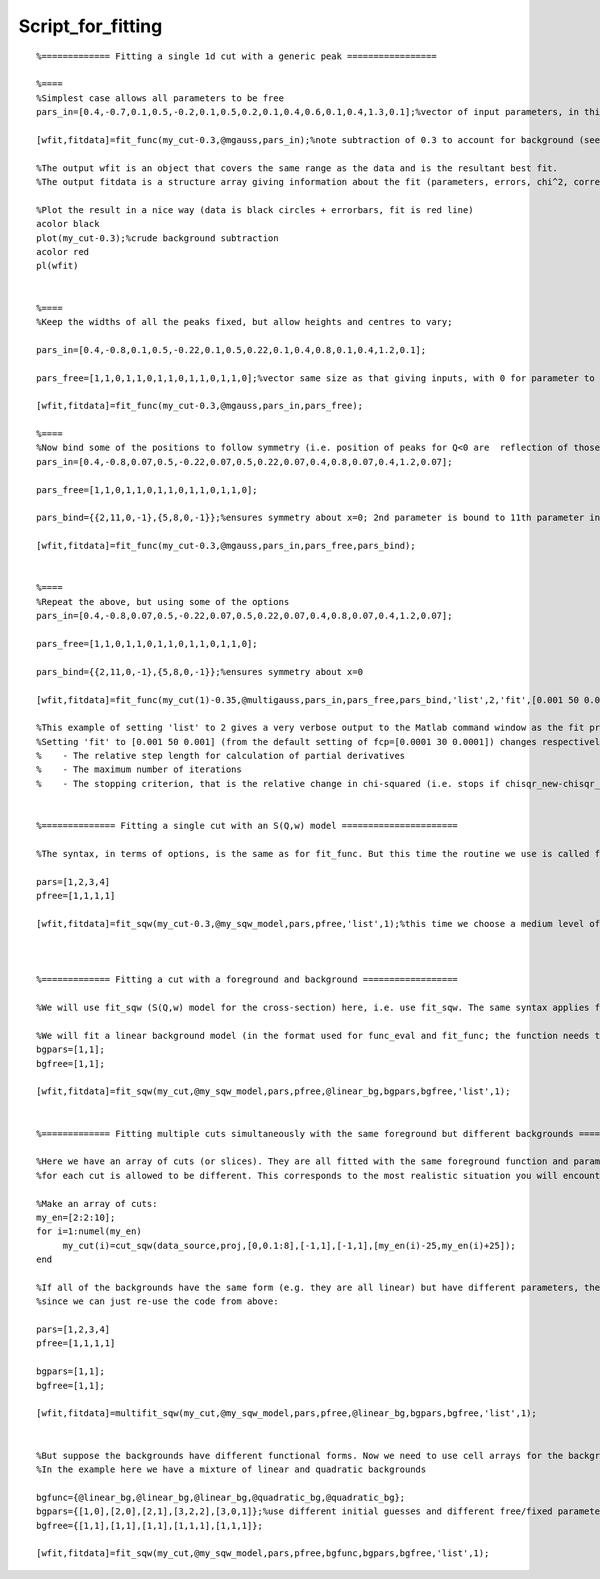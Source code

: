 ##################
Script_for_fitting
##################




::


   
   
   %============= Fitting a single 1d cut with a generic peak =================
   
   %====
   %Simplest case allows all parameters to be free
   pars_in=[0.4,-0.7,0.1,0.5,-0.2,0.1,0.5,0.2,0.1,0.4,0.6,0.1,0.4,1.3,0.1];%vector of input parameters, in this case characterising some gaussian peaks
   
   [wfit,fitdata]=fit_func(my_cut-0.3,@mgauss,pars_in);%note subtraction of 0.3 to account for background (see later for background fitting)
   
   %The output wfit is an object that covers the same range as the data and is the resultant best fit.
   %The output fitdata is a structure array giving information about the fit (parameters, errors, chi^2, correlation matrix, etc)
   
   %Plot the result in a nice way (data is black circles + errorbars, fit is red line)
   acolor black
   plot(my_cut-0.3);%crude background subtraction
   acolor red
   pl(wfit)
   
   
   %====
   %Keep the widths of all the peaks fixed, but allow heights and centres to vary;
   
   pars_in=[0.4,-0.8,0.1,0.5,-0.22,0.1,0.5,0.22,0.1,0.4,0.8,0.1,0.4,1.2,0.1];
   
   pars_free=[1,1,0,1,1,0,1,1,0,1,1,0,1,1,0];%vector same size as that giving inputs, with 0 for parameter to be kept fixed, 1 for allowed to vary
   
   [wfit,fitdata]=fit_func(my_cut-0.3,@mgauss,pars_in,pars_free);
   
   %====
   %Now bind some of the positions to follow symmetry (i.e. position of peaks for Q<0 are  reflection of those at Q>0)
   pars_in=[0.4,-0.8,0.07,0.5,-0.22,0.07,0.5,0.22,0.07,0.4,0.8,0.07,0.4,1.2,0.07];
   
   pars_free=[1,1,0,1,1,0,1,1,0,1,1,0,1,1,0];
   
   pars_bind={{2,11,0,-1},{5,8,0,-1}};%ensures symmetry about x=0; 2nd parameter is bound to 11th parameter in ratio -1, ditto the 5th and 8th parameters
   
   [wfit,fitdata]=fit_func(my_cut-0.3,@mgauss,pars_in,pars_free,pars_bind);
   
   
   %====
   %Repeat the above, but using some of the options
   pars_in=[0.4,-0.8,0.07,0.5,-0.22,0.07,0.5,0.22,0.07,0.4,0.8,0.07,0.4,1.2,0.07];
   
   pars_free=[1,1,0,1,1,0,1,1,0,1,1,0,1,1,0];
   
   pars_bind={{2,11,0,-1},{5,8,0,-1}};%ensures symmetry about x=0
   
   [wfit,fitdata]=fit_func(my_cut(1)-0.35,@multigauss,pars_in,pars_free,pars_bind,'list',2,'fit',[0.001 50 0.001]);
   
   %This example of setting 'list' to 2 gives a very verbose output to the Matlab command window as the fit progresses.
   %Setting 'fit' to [0.001 50 0.001] (from the default setting of fcp=[0.0001 30 0.0001]) changes respectively:
   %    - The relative step length for calculation of partial derivatives
   %    - The maximum number of iterations
   %    - The stopping criterion, that is the relative change in chi-squared (i.e. stops if chisqr_new-chisqr_old < fcp(3)chisqr_old)
   
   
   %============== Fitting a single cut with an S(Q,w) model ======================
   
   %The syntax, in terms of options, is the same as for fit_func. But this time the routine we use is called fit_sqw
   
   pars=[1,2,3,4]
   pfree=[1,1,1,1]
   
   [wfit,fitdata]=fit_sqw(my_cut-0.3,@my_sqw_model,pars,pfree,'list',1);%this time we choose a medium level of verbosity during the fit
   
   
   
   %============= Fitting a cut with a foreground and background ==================
   
   %We will use fit_sqw (S(Q,w) model for the cross-section) here, i.e. use fit_sqw. The same syntax applies for fit_func.
   
   %We will fit a linear background model (in the format used for func_eval and fit_func; the function needs to be on the Matlab path like the model function)
   bgpars=[1,1];
   bgfree=[1,1];
   
   [wfit,fitdata]=fit_sqw(my_cut,@my_sqw_model,pars,pfree,@linear_bg,bgpars,bgfree,'list',1);
   
   
   %============= Fitting multiple cuts simultaneously with the same foreground but different backgrounds ===========
   
   %Here we have an array of cuts (or slices). They are all fitted with the same foreground function and parameters, but the background
   %for each cut is allowed to be different. This corresponds to the most realistic situation you will encounter in your data analysis
   
   %Make an array of cuts:
   my_en=[2:2:10];
   for i=1:numel(my_en)
        my_cut(i)=cut_sqw(data_source,proj,[0,0.1:8],[-1,1],[-1,1],[my_en(i)-25,my_en(i)+25]);
   end
   
   %If all of the backgrounds have the same form (e.g. they are all linear) but have different parameters, then this is easy,
   %since we can just re-use the code from above:
   
   pars=[1,2,3,4]
   pfree=[1,1,1,1]
   
   bgpars=[1,1];
   bgfree=[1,1];
   
   [wfit,fitdata]=multifit_sqw(my_cut,@my_sqw_model,pars,pfree,@linear_bg,bgpars,bgfree,'list',1);
   
   
   %But suppose the backgrounds have different functional forms. Now we need to use cell arrays for the background function, parameters and pfree.
   %In the example here we have a mixture of linear and quadratic backgrounds
   
   bgfunc={@linear_bg,@linear_bg,@linear_bg,@quadratic_bg,@quadratic_bg};
   bgpars={[1,0],[2,0],[2,1],[3,2,2],[3,0,1]};%use different initial guesses and different free/fixed parameters for the background
   bgfree={[1,1],[1,1],[1,1],[1,1,1],[1,1,1]};
   
   [wfit,fitdata]=fit_sqw(my_cut,@my_sqw_model,pars,pfree,bgfunc,bgpars,bgfree,'list',1);
   
   
   
   


